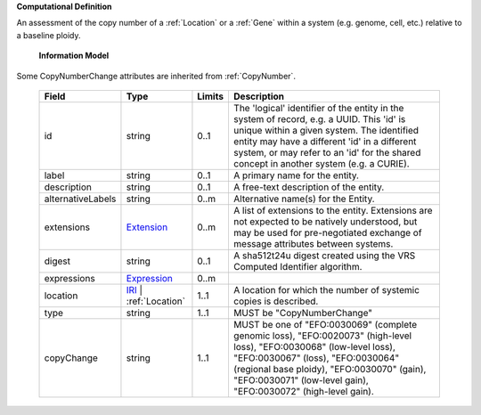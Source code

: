 **Computational Definition**

An assessment of the copy number of a :ref:`Location` or a :ref:`Gene` within a system (e.g. genome, cell, etc.) relative to a baseline ploidy.

    **Information Model**
    
Some CopyNumberChange attributes are inherited from :ref:`CopyNumber`.

    .. list-table::
       :class: clean-wrap
       :header-rows: 1
       :align: left
       :widths: auto
       
       *  - Field
          - Type
          - Limits
          - Description
       *  - id
          - string
          - 0..1
          - The 'logical' identifier of the entity in the system of record, e.g. a UUID. This 'id' is unique within a given system. The identified entity may have a different 'id' in a different system, or may refer to an 'id' for the shared concept in another system (e.g. a CURIE).
       *  - label
          - string
          - 0..1
          - A primary name for the entity.
       *  - description
          - string
          - 0..1
          - A free-text description of the entity.
       *  - alternativeLabels
          - string
          - 0..m
          - Alternative name(s) for the Entity.
       *  - extensions
          - `Extension </ga4gh/schema/gks-common/1.x/data-types/json/Extension>`_
          - 0..m
          - A list of extensions to the entity. Extensions are not expected to be natively understood, but may be used for pre-negotiated exchange of message attributes between systems.
       *  - digest
          - string
          - 0..1
          - A sha512t24u digest created using the VRS Computed Identifier algorithm.
       *  - expressions
          - `Expression </ga4gh/schema/gks-common/1.x/data-types/json/Expression>`_
          - 0..m
          - 
       *  - location
          - `IRI </ga4gh/schema/gks-common/1.x/data-types/json/IRI>`_ | :ref:`Location`
          - 1..1
          - A location for which the number of systemic copies is described.
       *  - type
          - string
          - 1..1
          - MUST be "CopyNumberChange"
       *  - copyChange
          - string
          - 1..1
          - MUST be one of "EFO:0030069" (complete genomic loss), "EFO:0020073" (high-level loss), "EFO:0030068" (low-level loss), "EFO:0030067" (loss), "EFO:0030064" (regional base ploidy), "EFO:0030070" (gain), "EFO:0030071" (low-level gain), "EFO:0030072" (high-level gain).
